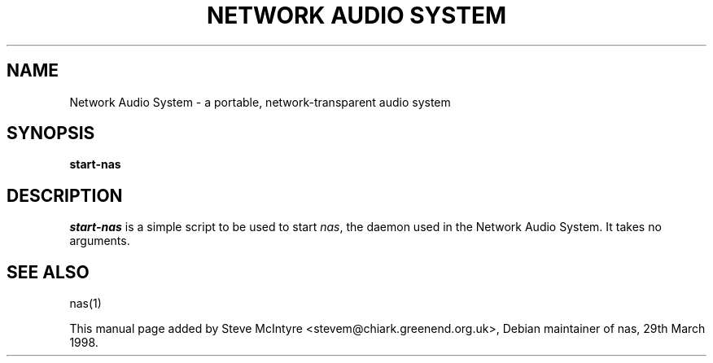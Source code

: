 .TH "NETWORK AUDIO SYSTEM" 1 \" -*- nroff -*-

.SH NAME
Network Audio System \- a portable, network-transparent audio system

.SH SYNOPSIS
.B start-nas

.SH DESCRIPTION

.P 

\fIstart-nas\fP is a simple script to be used to start \fInas\fP, the
daemon used in the Network Audio System. It takes no arguments.

.SH SEE ALSO
nas(1)

This manual page added by Steve McIntyre <stevem@chiark.greenend.org.uk>,
Debian maintainer of nas, 29th March 1998. 
